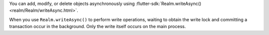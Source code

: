 You can add, modify, or delete objects asynchronously using
:flutter-sdk:`Realm.writeAsync() <realm/Realm/writeAsync.html>`. 

When you use ``Realm.writeAsync()`` to perform write operations, waiting 
to obtain the write lock and committing a transaction occur in the background. 
Only the write itself occurs on the main process. 
